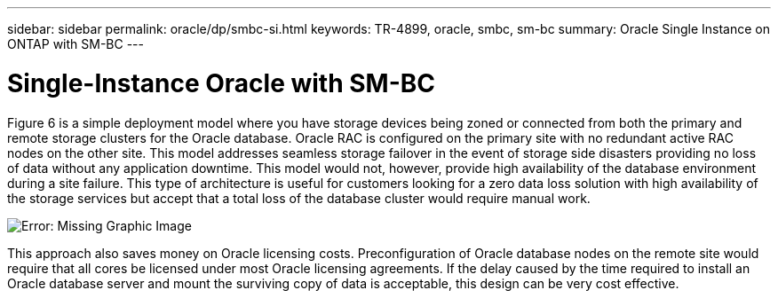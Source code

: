 ---
sidebar: sidebar
permalink: oracle/dp/smbc-si.html
keywords: TR-4899, oracle, smbc, sm-bc
summary: Oracle Single Instance on ONTAP with SM-BC
---

= Single-Instance Oracle with SM-BC
:hardbreaks:
:nofooter:
:icons: font
:linkattrs:
:imagesdir: ./../media/

[.lead]

Figure 6 is a simple deployment model where you have storage devices being zoned or connected from both the primary and remote storage clusters for the Oracle database. Oracle RAC is configured on the primary site with no redundant active RAC nodes on the other site. This model addresses seamless storage failover in the event of storage side disasters providing no loss of data without any application downtime. This model would not, however, provide high availability of the database environment during a site failure. This type of architecture is useful for customers looking for a zero data loss solution with high availability of the storage services but accept that a total loss of the database cluster would require manual work.

image:smbc-paths1.png[Error: Missing Graphic Image]

This approach also saves money on Oracle licensing costs. Preconfiguration of Oracle database nodes on the remote site would require that all cores be licensed under most Oracle licensing agreements. If the delay caused by the time required to install an Oracle database server and mount the surviving copy of data is acceptable, this design can be very cost effective.
